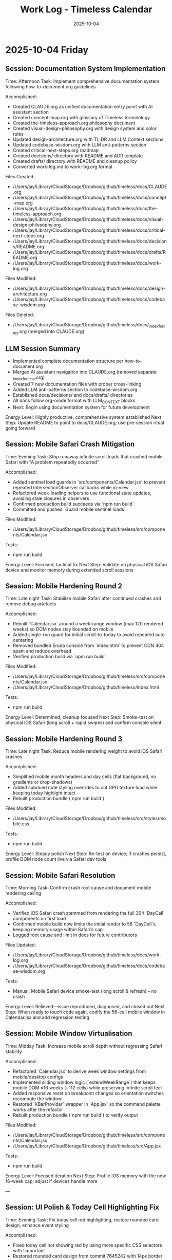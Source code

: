 #+TITLE: Work Log - Timeless Calendar
#+DATE: 2025-10-04
#+TAGS: sessions, changelog
#+KEYWORDS: work-log, progress, commits

#+BEGIN_COMMENT
LLM_CONTEXT:
- Purpose: Track sessions, changes, and handoffs
- Key Docs: Session summaries, file changes, next steps
- Always read before: Starting new session or resuming work
#+END_COMMENT

* 2025-10-04 Friday

** Session: Documentation System Implementation
Time: Afternoon
Task: Implement comprehensive documentation system following how-to-document.org guidelines

Accomplished:
- Created CLAUDE.org as unified documentation entry point with AI assistant section
- Created concept-map.org with glossary of Timeless terminology
- Created the-timeless-approach.org philosophy document
- Created visual-design-philosophy.org with design system and color rules
- Updated design-architecture.org with TL;DR and LLM Context sections
- Updated codebase-wisdom.org with LLM anti-patterns section
- Created critical-next-steps.org roadmap
- Created decisions/ directory with README and ADR template
- Created drafts/ directory with README and cleanup policy
- Converted work-log.md to work-log.org format

Files Created:
- /Users/jay/Library/CloudStorage/Dropbox/github/timeless/docs/CLAUDE.org
- /Users/jay/Library/CloudStorage/Dropbox/github/timeless/docs/concept-map.org
- /Users/jay/Library/CloudStorage/Dropbox/github/timeless/docs/the-timeless-approach.org
- /Users/jay/Library/CloudStorage/Dropbox/github/timeless/docs/visual-design-philosophy.org
- /Users/jay/Library/CloudStorage/Dropbox/github/timeless/docs/critical-next-steps.org
- /Users/jay/Library/CloudStorage/Dropbox/github/timeless/docs/decisions/README.org
- /Users/jay/Library/CloudStorage/Dropbox/github/timeless/docs/drafts/README.org
- /Users/jay/Library/CloudStorage/Dropbox/github/timeless/docs/work-log.org

Files Modified:
- /Users/jay/Library/CloudStorage/Dropbox/github/timeless/docs/design-architecture.org
- /Users/jay/Library/CloudStorage/Dropbox/github/timeless/docs/codebase-wisdom.org

Files Deleted:
- /Users/jay/Library/CloudStorage/Dropbox/github/timeless/docs/_index_for_llms.org (merged into CLAUDE.org)

** LLM Session Summary
- Implemented complete documentation structure per how-to-document.org
- Merged AI assistant navigation into CLAUDE.org (removed separate _index_for_llms.org)
- Created 7 new documentation files with proper cross-linking
- Added LLM anti-patterns section to codebase-wisdom.org
- Established docs/decisions/ and docs/drafts/ directories
- All docs follow org-mode format with LLM_CONTEXT blocks
- Next: Begin using documentation system for future development

Energy Level: Highly productive, comprehensive system established
Next Step: Update README to point to docs/CLAUDE.org; use pre-session ritual going forward

** Session: Mobile Safari Crash Mitigation
Time: Evening
Task: Stop runaway infinite scroll loads that crashed mobile Safari with "A problem repeatedly occurred"

Accomplished:
- Added sentinel load guards in `src/components/Calendar.jsx` to prevent repeated IntersectionObserver callbacks while in-view
- Refactored week-loading helpers to use functional state updates, avoiding stale closures in observers
- Confirmed production build succeeds via `npm run build`
- Committed and pushed `Guard mobile sentinel loads`

Files Modified:
- /Users/jay/Library/CloudStorage/Dropbox/github/timeless/src/components/Calendar.jsx

Tests:
- npm run build

Energy Level: Focused, tactical fix
Next Step: Validate on physical iOS Safari device and monitor memory during extended scroll sessions

** Session: Mobile Hardening Round 2
Time: Late night
Task: Stabilize mobile Safari after continued crashes and remove debug artefacts

Accomplished:
- Rebuilt `Calendar.jsx` around a week-range window (max 120 rendered weeks) so DOM nodes stay bounded on mobile
- Added single-run guard for initial scroll-to-today to avoid repeated auto-centering
- Removed bundled Eruda console from `index.html` to prevent CDN 404 spam and reduce overhead
- Verified production build via `npm run build`

Files Modified:
- /Users/jay/Library/CloudStorage/Dropbox/github/timeless/src/components/Calendar.jsx
- /Users/jay/Library/CloudStorage/Dropbox/github/timeless/index.html

Tests:
- npm run build

Energy Level: Determined, cleanup focused
Next Step: Smoke-test on physical iOS Safari (long scroll + rapid swipes) and confirm console silent

** Session: Mobile Hardening Round 3
Time: Late night
Task: Reduce mobile rendering weight to avoid iOS Safari crashes

Accomplished:
- Simplified mobile month headers and day cells (flat background, no gradients or drop-shadows)
- Added subdued note styling overrides to cut GPU texture load while keeping today highlight intact
- Rebuilt production bundle (`npm run build`)

Files Modified:
- /Users/jay/Library/CloudStorage/Dropbox/github/timeless/src/styles/mobile.css

Tests:
- npm run build

Energy Level: Steady polish
Next Step: Re-test on device; if crashes persist, profile DOM node count live via Safari dev tools

** Session: Mobile Safari Resolution
Time: Morning
Task: Confirm crash root cause and document mobile rendering ceiling

Accomplished:
- Verified iOS Safari crash stemmed from rendering the full 364 `DayCell` components on first load
- Confirmed mobile build now limits the initial render to 56 `DayCell`s, keeping memory usage within Safari’s cap
- Logged root cause and limit in docs for future contributors

Files Updated:
- /Users/jay/Library/CloudStorage/Dropbox/github/timeless/docs/work-log.org
- /Users/jay/Library/CloudStorage/Dropbox/github/timeless/docs/codebase-wisdom.org

Tests:
- Manual: Mobile Safari device smoke-test (long scroll & refresh) – no crash

Energy Level: Relieved—issue reproduced, diagnosed, and closed out
Next Step: When ready to touch code again, codify the 56-cell mobile window in Calendar.jsx and add regression testing

** Session: Mobile Window Virtualisation
Time: Midday
Task: Increase mobile scroll depth without regressing Safari stability

Accomplished:
- Refactored `Calendar.jsx` to derive week window settings from mobile/desktop configs
- Implemented sliding window logic (`extendWeekRange`) that keeps mobile DOM ≤16 weeks (~112 cells) while preserving infinite scroll feel
- Added responsive reset on breakpoint changes so orientation switches recompute the window
- Restored `KBarProvider` wrapper in `App.jsx` so the command palette works after the refactor
- Rebuilt production bundle (`npm run build`) to verify output

Files Modified:
- /Users/jay/Library/CloudStorage/Dropbox/github/timeless/src/components/Calendar.jsx
- /Users/jay/Library/CloudStorage/Dropbox/github/timeless/src/App.jsx

Tests:
- npm run build

Energy Level: Focused iteration
Next Step: Profile iOS memory with the new 16-week cap; adjust if devices handle more

---

** Session: UI Polish & Today Cell Highlighting Fix
Time: Evening
Task: Fix today cell red highlighting, restore rounded card design, enhance event styling

Accomplished:
- Fixed today cell not showing red by using more specific CSS selectors with !important
- Restored rounded card design from commit 7645242 with 14px border radius
- Changed today cell color to custom red #D43E44 (softer than original)
- Enhanced event/note cards with gradient backgrounds and layered shadows
- Improved text contrast for event text (darker at 88% opacity)
- Lightened event card backgrounds for better contrast
- Added letter-spacing to month/weekday labels (0.18em/0.24em)
- Made today's event text bold for emphasis

Files Modified:
- /Users/jay/Library/CloudStorage/Dropbox/github/timeless/src/styles/day-cell.css
- /Users/jay/Library/CloudStorage/Dropbox/github/timeless/README.md

Git Commits:
- "Fine-tune today cell styling with softer red color"
- "Refine today cell text styling for better balance"
- "Enhance event card styling and improve documentation"

Notes:
- CSS specificity was the main issue with today highlighting - needed `.day-cell.today.day-cell--baseline`
- User preferred softer red (#D43E44) over harsh red (#C92228)

Energy Level: Productive, iterative refinement
Next Step: Continue polishing UI details based on user feedback

---

** Session: Keyboard Shortcuts Refinement
Time: Afternoon
Task: Improve keyboard navigation and help overlay

Changes Made:
1. Help Overlay Improvements
   - Fixed wiggling/reordering animation issues
   - Removed individual item animations to prevent layout shifts
   - Added smooth section-level animations with staggered delays
   - Removed "Move (nav)" entry (redundant with nav mode arrows)
   - Added "Save & Exit" with Return key

2. Keyboard Shortcut Updates
   - Changed "Add Note to Today" from `n` to `c`
   - Added `T` (capital) as alternate for "Add Note to Today"
   - Added `n`/`p` for next/previous month navigation
   - Added `N`/`P` for next/previous year navigation (12-month jumps)
   - Updated help overlay to reflect all new shortcuts

3. Documentation Updates
   - Reorganized README keyboard shortcuts into Navigation/Editing/System sections
   - Added all new shortcuts with proper formatting
   - Updated work log with session details

Technical Details:
- Modified /src/hooks/useKeyboardShortcuts.js for new key bindings
- Updated /src/components/HelpOverlay.jsx with animation fixes
- Branch `shadcn-help` merged into `main`

Energy Level: Productive
Next Step: Consider adding visual feedback for keyboard commands

** Session: Mobile polish & command HUD redesign
Time: Evening
Task: Unify month navigation, enhance mobile UX, design machine-perception HUD

Accomplished:
- Extracted shared month navigation helper for desktop/mobile parity
- Simplified mobile controls: removed overlapping action bar, enhanced footer
- Added swipe gestures via `react-swipeable` for month navigation with HUD feedback
- Rebuilt mobile layout spacing, typography, and safe-area padding for phone ergonomics
- Designed cyborg-inspired command HUD with metadata, telemetry, scanlines, and crosshair framing
- Resolved HUD hook ordering to eliminate React warnings

Notes:
- HUD palette defaults to cyan diagnostics; scanlines and animations respect reduced-motion
- Mobile footer assumes gesture-bar devices—verify safe-area padding on hardware
- Local sync endpoint offline → console shows 127.0.0.1 fetch failures (expected in dev)

Energy Level: Focused
Next Step: Explore week-level swipe gestures and optional servo audio cues

* 2025-10-03 Thursday

** Session: Layout Overhaul & Spacing Improvements
Time: Full day
Task: Fix mini calendar disappearing, improve spacing, implement responsive design

Problems Addressed:
1. Mini calendar disappearing issue (Critical)
   - Root cause: Position sticky inside scrolling container
   - Calendar auto-scroll to today moved the sticky rail off-screen
   - Multiple cascading issues masked the real problem

2. Calendar cutoff on right edge
   - Compound padding from nested containers
   - Hidden overflow masked the actual overflow issue

3. Poor spacing and sizing
   - Components too large and cramped
   - No max-width constraints for ultra-wide monitors
   - UI stuck to left side on large displays

Solutions Implemented:

Fixed Positioning System:
#+begin_src css
.calendar-rail {
  position: fixed;
  top: 3rem;
  left: max(2rem, calc((100vw - 1500px) / 2 + 2rem));
  width: 240px;
}

.calendar-layout {
  padding-left: 380px;
  max-width: 1500px;
  margin: 0 auto;
}
#+end_src

Component Size Reductions:
- Calendar rail: 260px → 240px width
- Brand title: 1.1rem → 1rem
- Mini calendar months: 200px → 180px
- Mini calendar fonts: 0.82em → 0.75em
- Overall padding: Reduced by ~25%

Layout Constraints:
- App shell max-width: 1800px
- Calendar max-width: 1500px (1200px content area)
- Spacing between sidebar and content: 380px

Lessons Learned:
1. Position fixed vs sticky: Fixed positioning required for sidebars with infinite scroll
2. Debug overflow issues: Temporarily set `overflow: visible` to see true bounds
3. Check media queries: Hidden `display: none` can cause mysterious disappearances
4. Component hierarchy matters: CSS can't fix structural React issues

Time Spent:
- Debugging mini calendar: ~45 minutes
- Layout fixes: ~30 minutes
- Documentation: ~15 minutes

Mobile Layout Implementation:
- Created responsive mobile layout (≤768px)
- One day per row display with horizontal layout
- Hidden mini calendar for maximum content space
- Touch-optimized with larger tap targets
- Full width calendar utilization

UI Centering Fix:
- Treated sidebar + calendar as single 1500px block
- Entire UI centers on displays >1600px
- Proper alignment formula: `calc(50% - 750px + 2rem)`

Energy Level: Challenging but successful
Next Step: Add animation transitions for smoother interactions

* 2025-10-02 Wednesday

** Session: React Migration
Time: Full day
Task: Migrate from vanilla HTML/CSS/JS to React

Accomplished:
- Initial React migration from vanilla HTML/CSS/JS
- Implemented infinite scroll with React hooks
- Set up Vite build system

Energy Level: Productive
Next Step: Fix layout issues from migration

* 2025-10-01 Tuesday

** Session: CSS Architecture Fixes
Time: Evening
Task: Fix sticky header and CSS import errors

Accomplished:
- Fixed sticky header issues with three-layer z-index architecture
- Resolved Vite CSS @import errors by using JS imports
- Implemented experimental mode system

Energy Level: Problem-solving
Next Step: Continue migration to React

---
[[file:CLAUDE.org][← Docs Map]] | [[file:design-architecture.org][← Architecture]] | [[file:critical-next-steps.org][→ Next Steps]]

Last Updated: 2025-10-04
